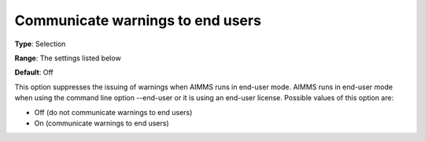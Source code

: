 

.. _Options_Warnings_-_Communicate_warnings_to_end_users:


Communicate warnings to end users
=================================



**Type**:	Selection

**Range**:	The settings listed below	

**Default**:	Off



This option suppresses the issuing of warnings when AIMMS runs in end-user mode. AIMMS runs in end-user mode when using the command line option --end-user or it is using an end-user license. Possible values of this option are:





*	Off (do not communicate warnings to end users)
*	On (communicate warnings to end users)












